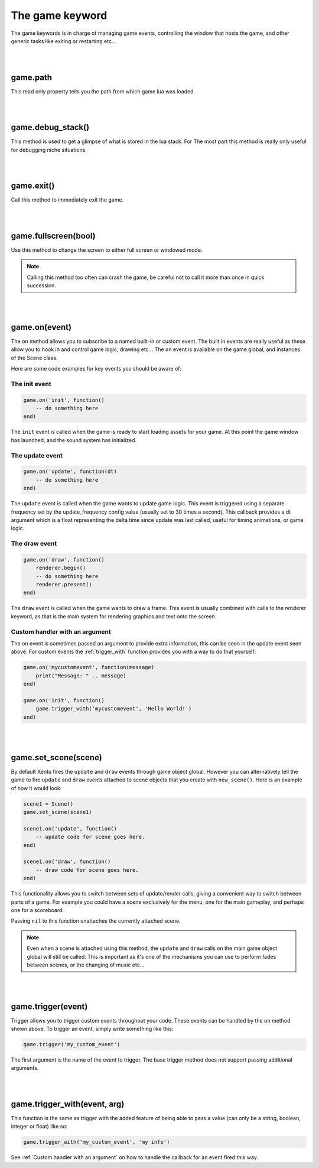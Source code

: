================
The game keyword
================

The game keywords is in charge of managing game events, controlling the 
window that hosts the game, and other generic tasks like exiting or restarting
etc...

|
|

game.path
---------
This read only property tells you the path from which game.lua was loaded.

|
|

game.debug_stack()
------------------
This method is used to get a glimpse of what is stored in the lua stack. For The
most part this method is really only useful for debugging niche situations.

|
|

game.exit()
-----------
Call this method to immediately exit the game.

|
|

game.fullscreen(bool)
---------------------
Use this method to change the screen to either full screen or windowed mode.

.. note::

	Calling this method too often can crash the game, be careful not to call it
	more than once in quick succession.

|
|

game.on(event)
--------------
The ``on`` method allows you to subscribe to a named built-in or custom event. The
built in events are really useful as these allow you to hook in and control
game logic, drawing etc... The ``on`` event is available on the game global, and
instances of the Scene class.

Here are some code examples for key events you should be aware of:

The init event
^^^^^^^^^^^^^^

.. code-block:: lua

	game.on('init', function()
	    -- do something here
	end)

The ``init`` event is called when the game is ready to start loading assets for
your game. At this point the game window has launched, and the sound system has
initialized.

The update event
^^^^^^^^^^^^^^^^

.. code-block:: lua

	game.on('update', function(dt)
	    -- do something here
	end)

The ``update`` event is called when the game wants to update game logic. This
event is triggered using a separate frequency set by the update_frequency config
value (usually set to 30 times a second). This callback provides a dt argument
which is a float representing the delta time since update was last called, useful
for timing animations, or game logic.

The draw event
^^^^^^^^^^^^^^

.. code-block:: lua
	
	game.on('draw', function()
	    renderer.begin()
	    -- do something here
	    renderer.present()
	end)

The ``draw`` event is called when the game wants to draw a frame. This event is
usually combined with calls to the renderer keyword, as that is the main system
for rendering graphics and text onto the screen.

Custom handler with an argument
^^^^^^^^^^^^^^^^^^^^^^^^^^^^^^^

The on event is sometimes passed an argument to provide extra information, this
can be seen in the update event seen above. For custom events the :ref:`trigger_with`
function provides you with a way to do that yourself:

.. code-block:: lua

	game.on('mycustomevent', function(message)
	    print("Message: " .. message)
	end)

	game.on('init', function()
	    game.trigger_with('mycustomevent', 'Hello World!')
	end)

|
|

game.set_scene(scene)
---------------------
By default Xentu fires the ``update`` and ``draw`` events through game object
global. However you can alternatively tell the game to fire ``update``
and ``draw`` events attached to scene objects that you create with ``new_scene()``.
Here is an example of how it would look:

.. code-block:: lua

	scene1 = Scene()
	game.set_scene(scene1)

	scene1.on('update', function()
	    -- update code for scene goes here.
	end)

	scene1.on('draw', function()
	    -- draw code for scene goes here.
	end)

This functionality allows you to switch between sets of update/render calls, giving
a convenient way to switch between parts of a game. For example you could have a
scene exclusively for the menu, one for the main gameplay, and perhaps one for a
scoreboard.

Passing ``nil`` to this function unattaches the currently attached scene.

.. note::

	Even when a scene is attached using this method, the ``update`` and ``draw``
	calls on the main game object global will still be called. This is important
	as it's one of the mechanisms you can use to perform fades between scenes,
	or the changing of music etc...

|
|

game.trigger(event)
-------------------

Trigger allows you to trigger custom events throughout your code. These events
can be handled by the ``on`` method shown above. To trigger an event, simply write
something like this:

.. code-block:: lua

    game.trigger('my_custom_event')

The first argument is the name of the event to trigger. The base trigger
method does not support passing additional arguments.

|
|

game.trigger_with(event, arg)
-----------------------------

This function is the same as trigger with the added feature of being able to pass
a value (can only be a string, boolean, integer or float) like so:

.. code-block:: lua

    game.trigger_with('my_custom_event', 'my info')

See :ref:`Custom handler with an argument` on how to handle the callback for an
event fired this way.